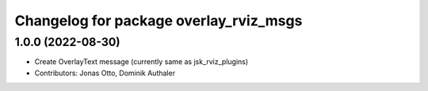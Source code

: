 ^^^^^^^^^^^^^^^^^^^^^^^^^^^^^^^^^^^^^^^
Changelog for package overlay_rviz_msgs
^^^^^^^^^^^^^^^^^^^^^^^^^^^^^^^^^^^^^^^

1.0.0 (2022-08-30)
------------------
* Create OverlayText message (currently same as jsk_rviz_plugins)
* Contributors: Jonas Otto, Dominik Authaler
